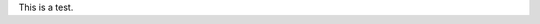 .. title: First Post
.. slug: first-post
.. date: 2020-10-03 09:48:03 UTC-04:00
.. tags: 
.. category: 
.. link: 
.. description: 
.. type: text

This is a test.

